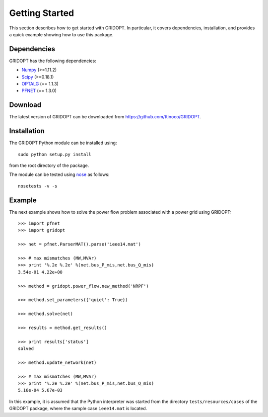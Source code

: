 .. _start:

***************
Getting Started
***************

This section describes how to get started with GRIDOPT. In particular, it covers dependencies, installation, and provides a quick example showing how to use this package.

.. _start_dependencies:

Dependencies
============

GRIDOPT has the following dependencies:

* `Numpy <http://www.numpy.org>`_ (>=1.11.2)
* `Scipy <http://www.scipy.org>`_ (>=0.18.1)
* `OPTALG <http://optalg.readthedocs.io>`_ (== 1.1.3)
* `PFNET`_ (== 1.3.0)

.. _start_download:

Download
========

The latest version of GRIDOPT can be downloaded from `<https://github.com/ttinoco/GRIDOPT>`_.

.. _start_installation:

Installation
============

The GRIDOPT Python module can be installed using::

  sudo python setup.py install

from the root directory of the package.

The module can be tested using `nose <https://nose.readthedocs.org/en/latest/>`_ as follows::

  nosetests -v -s

.. _start_example:

Example
=======

The next example shows how to solve the power flow problem associated with a power grid using GRIDOPT::

  >>> import pfnet
  >>> import gridopt

  >>> net = pfnet.ParserMAT().parse('ieee14.mat')

  >>> # max mismatches (MW,MVAr)
  >>> print '%.2e %.2e' %(net.bus_P_mis,net.bus_Q_mis)
  3.54e-01 4.22e+00

  >>> method = gridopt.power_flow.new_method('NRPF')

  >>> method.set_parameters({'quiet': True})

  >>> method.solve(net)

  >>> results = method.get_results()

  >>> print results['status']
  solved

  >>> method.update_network(net)

  >>> # max mismatches (MW,MVAr)
  >>> print '%.2e %.2e' %(net.bus_P_mis,net.bus_Q_mis)
  5.16e-04 5.67e-03

In this example, it is assumed that the Python interpreter was started from the directory ``tests/resources/cases`` of the GRIDOPT package, where the sample case ``ieee14.mat`` is located.

.. _PFNET: http://pfnet-python.readthedocs.io/
